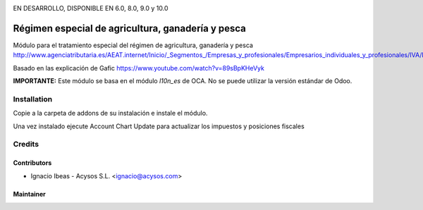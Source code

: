 .. image:: https://img.shields.io/badge/licence-AGPL--3-blue.svg
   :target: http://www.gnu.org/licenses/agpl-3.0-standalone.html
   :alt: License: AGPL-3

EN DESARROLLO, DISPONIBLE EN 6.0, 8.0, 9.0 y 10.0   

==================================================
Régimen especial de agricultura, ganadería y pesca
==================================================

Módulo para el tratamiento especial del régimen de agricultura, ganadería y pesca
http://www.agenciatributaria.es/AEAT.internet/Inicio/_Segmentos_/Empresas_y_profesionales/Empresarios_individuales_y_profesionales/IVA/Regimenes_de_tributacion/Regimenes_especiales_para_empresarios_individuales/Regimen_especial_de_la_agricultura__ganaderia_y_pesca/Regimen_especial_de_la_agricultura__ganaderia_y_pesca.shtml

Basado en las explicación de Gafic https://www.youtube.com/watch?v=89sBpKHeVyk

**IMPORTANTE:** Este módulo se basa en el módulo  *l10n_es* de OCA. No se puede
utilizar la versión estándar de Odoo.

Installation
============

Copie a la carpeta de addons de su instalación e instale el módulo.

Una vez instalado ejecute Account Chart Update para actualizar los impuestos y 
posiciones fiscales


Credits
=======

Contributors
------------

* Ignacio Ibeas - Acysos S.L. <ignacio@acysos.com>


Maintainer
----------

.. image:: https://acysos.com/website_logo.png
   :alt: Acysos S.L.
   :target: https://www.acysos.com
